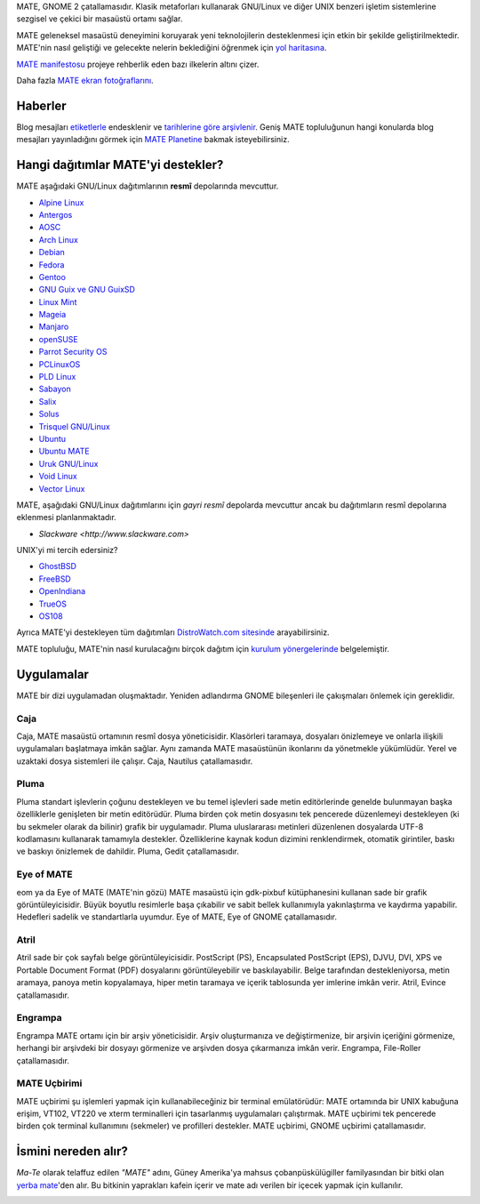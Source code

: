 .. link:
.. description:
.. tags: Hakkında,Uygulamalar,ekran fotoğrafları
.. date: 2013-10-31 12:29:57
.. title: MATE Masaüstü Ortamı
.. slug: index
.. pretty_url: False

MATE, GNOME 2 çatallamasıdır. Klasik metaforları kullanarak GNU/Linux ve
diğer UNIX benzeri işletim sistemlerine sezgisel ve çekici bir masaüstü
ortamı sağlar.

MATE geleneksel masaüstü deneyimini koruyarak yeni teknolojilerin
desteklenmesi için etkin bir şekilde geliştirilmektedir. MATE'nin 
nasıl geliştiği ve gelecekte nelerin beklediğini öğrenmek için
`yol haritasına <https://wiki.mate-desktop.org/roadmap>`_.

`MATE manifestosu <https://wiki.mate-desktop.org/board:manifesto>`_
projeye rehberlik eden bazı ilkelerin altını çizer.

.. image:: /screens/screenshot.jpg
    :align: center

Daha fazla `MATE ekran fotoğraflarını <gallery/1.22/>`_.

--------
Haberler
--------

.. post-list::
    :lang: en
    :stop: 5

Blog mesajları `etiketlerle <tags/>`_ endesklenir ve `tarihlerine göre arşivlenir <archive/>`_. 
Geniş MATE topluluğunun hangi konularda blog mesajları yayınladığını görmek
için `MATE Planetine <https://planet.mate-desktop.org>`_ bakmak
isteyebilirsiniz.

-----------------------------------
Hangi dağıtımlar MATE'yi destekler?
-----------------------------------

MATE aşağıdaki GNU/Linux dağıtımlarının **resmî** depolarında mevcuttur.

* `Alpine Linux <https://www.alpinelinux.org/>`_
* `Antergos <https://antergos.com/>`_
* `AOSC <https://aosc.io/>`_
* `Arch Linux <https://www.archlinux.org>`_
* `Debian <https://www.debian.org>`_
* `Fedora <https://www.fedoraproject.org>`_
* `Gentoo <https://www.gentoo.org>`_
* `GNU Guix ve GNU GuixSD <https://gnu.org/s/guix>`_
* `Linux Mint <https://linuxmint.com>`_
* `Mageia <https://www.mageia.org/en/>`_
* `Manjaro <https://manjaro.org/>`_
* `openSUSE <https://www.opensuse.org>`_
* `Parrot Security OS <https://www.parrotsec.org/>`_
* `PCLinuxOS <https://www.pclinuxos.com/get-pclinuxos/mate/>`_
* `PLD Linux <https://www.pld-linux.org/>`_
* `Sabayon <https://www.sabayon.org>`_
* `Salix <https://www.salixos.org>`_
* `Solus <https://getsol.us/>`_
* `Trisquel GNU/Linux <https://trisquel.info/>`_
* `Ubuntu <https://www.ubuntu.com>`_
* `Ubuntu MATE <https://www.ubuntu-mate.org>`_
* `Uruk GNU/Linux <https://urukproject.org/dist/>`_
* `Void Linux <https://www.voidlinux.org/>`_
* `Vector Linux <http://vectorlinux.com>`_

MATE, aşağıdaki GNU/Linux dağıtımlarını için *gayri resmî* depolarda mevcuttur
ancak bu dağıtımların resmî depolarına eklenmesi planlanmaktadır.

* `Slackware <http://www.slackware.com>`

UNIX'yi mi tercih edersiniz?

* `GhostBSD <https://ghostbsd.org>`_
* `FreeBSD <https://freebsd.org>`_
* `OpenIndiana <https://www.openindiana.org>`_
* `TrueOS <https://www.trueos.org/>`_
* `OS108 <https://OS108.org/>`_

Ayrıca MATE'yi destekleyen tüm dağıtımları `DistroWatch.com sitesinde 
<https://distrowatch.org/search.php?desktop=MATE#distrosearch>`_
arayabilirsiniz.

MATE topluluğu, MATE'nin nasıl kurulacağını birçok dağıtım için
`kurulum yönergelerinde <https://wiki.mate-desktop.org/download>`_ belgelemiştir.

-----------
Uygulamalar
-----------

MATE bir dizi uygulamadan oluşmaktadır. Yeniden adlandırma GNOME bileşenleri
ile çakışmaları önlemek için gereklidir.

Caja
====

.. image:: /assets/img/mate/caja.png

Caja, MATE masaüstü ortamının resmî dosya yöneticisidir. Klasörleri taramaya,
dosyaları önizlemeye ve onlarla ilişkili uygulamaları başlatmaya imkân sağlar. 
Aynı zamanda MATE masaüstünün ikonlarını da yönetmekle yükümlüdür. Yerel ve
uzaktaki dosya sistemleri ile çalışır. Caja, Nautilus çatallamasıdır. 

Pluma
=====

.. image:: /assets/img/mate/pluma.png

Pluma standart işlevlerin çoğunu destekleyen ve bu temel işlevleri
sade metin editörlerinde genelde bulunmayan başka özelliklerle
genişleten bir metin editörüdür. Pluma birden çok metin dosyasını
tek pencerede düzenlemeyi destekleyen (ki bu sekmeler olarak da bilinir)
grafik bir uygulamadır. Pluma uluslararası metinleri düzenlenen dosyalarda
UTF-8 kodlamasını kullanarak tamamıyla destekler. Özelliklerine kaynak kodun
dizimini renklendirmek, otomatik girintiler, baskı ve baskıyı önizlemek de
dahildir. Pluma, Gedit çatallamasıdır. 

Eye of MATE
===========

.. image:: /assets/img/mate/eom.png

eom ya da Eye of MATE (MATE'nin gözü) MATE masaüstü için gdk-pixbuf
kütüphanesini kullanan sade bir grafik görüntüleyicisidir. Büyük 
boyutlu resimlerle başa çıkabilir ve sabit bellek kullanımıyla 
yakınlaştırma ve kaydırma yapabilir. Hedefleri sadelik ve standartlarla
uyumdur. Eye of MATE, Eye of GNOME çatallamasıdır.

Atril
=====

.. image:: /assets/img/mate/atril.png

Atril sade bir çok sayfalı belge görüntüleyicisidir. PostScript (PS),
Encapsulated PostScript (EPS), DJVU, DVI, XPS ve Portable Document
Format (PDF) dosyalarını görüntüleyebilir ve baskılayabilir. Belge
tarafından destekleniyorsa, metin aramaya, panoya metin kopyalamaya,
hiper metin taramaya ve içerik tablosunda yer imlerine imkân verir.
Atril, Evince çatallamasıdır. 

Engrampa
========

.. image:: /assets/img/mate/engrampa.png


Engrampa MATE ortamı için bir arşiv yöneticisidir. Arşiv oluşturmanıza
ve değiştirmenize, bir arşivin içeriğini görmenize, herhangi bir arşivdeki
bir dosyayı görmenize ve arşivden dosya çıkarmanıza imkân verir. Engrampa,
File-Roller çatallamasıdır.

MATE Uçbirimi
=============

.. image:: /assets/img/mate/terminal.png

MATE uçbirimi şu işlemleri yapmak için kullanabileceğiniz bir terminal
emülatörüdür: MATE ortamında bir UNIX kabuğuna erişim, VT102, VT220 ve
xterm terminalleri için tasarlanmış uygulamaları çalıştırmak. MATE uçbirimi
tek pencerede birden çok terminal kullanımını (sekmeler) ve profilleri 
destekler. MATE uçbirimi, GNOME uçbirimi çatallamasıdır.

--------------------
İsmini nereden alır?
--------------------

*Ma-Te* olarak telaffuz edilen *"MATE"* adını, Güney Amerika'ya mahsus 
çobanpüskülügiller familyasından bir bitki olan `yerba mate <https://tr.wikipedia.org/wiki/Yerba_mate>`_'den
alır. Bu bitkinin yaprakları kafein içerir ve mate adı verilen bir içecek
yapmak için kullanılır. 

.. image:: /assets/img/mate/yerba.jpg
    :align: center
